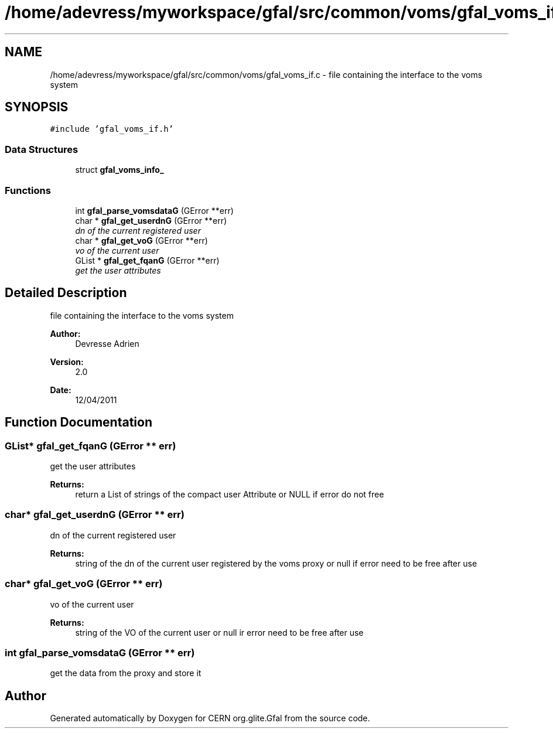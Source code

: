 .TH "/home/adevress/myworkspace/gfal/src/common/voms/gfal_voms_if.c" 3 "21 Jun 2011" "Version 1.90" "CERN org.glite.Gfal" \" -*- nroff -*-
.ad l
.nh
.SH NAME
/home/adevress/myworkspace/gfal/src/common/voms/gfal_voms_if.c \- file containing the interface to the voms system 
.SH SYNOPSIS
.br
.PP
\fC#include 'gfal_voms_if.h'\fP
.br

.SS "Data Structures"

.in +1c
.ti -1c
.RI "struct \fBgfal_voms_info_\fP"
.br
.in -1c
.SS "Functions"

.in +1c
.ti -1c
.RI "int \fBgfal_parse_vomsdataG\fP (GError **err)"
.br
.ti -1c
.RI "char * \fBgfal_get_userdnG\fP (GError **err)"
.br
.RI "\fIdn of the current registered user \fP"
.ti -1c
.RI "char * \fBgfal_get_voG\fP (GError **err)"
.br
.RI "\fIvo of the current user \fP"
.ti -1c
.RI "GList * \fBgfal_get_fqanG\fP (GError **err)"
.br
.RI "\fIget the user attributes \fP"
.in -1c
.SH "Detailed Description"
.PP 
file containing the interface to the voms system 

\fBAuthor:\fP
.RS 4
Devresse Adrien 
.RE
.PP
\fBVersion:\fP
.RS 4
2.0 
.RE
.PP
\fBDate:\fP
.RS 4
12/04/2011 
.RE
.PP

.SH "Function Documentation"
.PP 
.SS "GList* gfal_get_fqanG (GError ** err)"
.PP
get the user attributes 
.PP
\fBReturns:\fP
.RS 4
return a List of strings of the compact user Attribute or NULL if error do not free 
.RE
.PP

.SS "char* gfal_get_userdnG (GError ** err)"
.PP
dn of the current registered user 
.PP
\fBReturns:\fP
.RS 4
string of the dn of the current user registered by the voms proxy or null if error need to be free after use 
.RE
.PP

.SS "char* gfal_get_voG (GError ** err)"
.PP
vo of the current user 
.PP
\fBReturns:\fP
.RS 4
string of the VO of the current user or null ir error need to be free after use 
.RE
.PP

.SS "int gfal_parse_vomsdataG (GError ** err)"
.PP
get the data from the proxy and store it 
.SH "Author"
.PP 
Generated automatically by Doxygen for CERN org.glite.Gfal from the source code.
